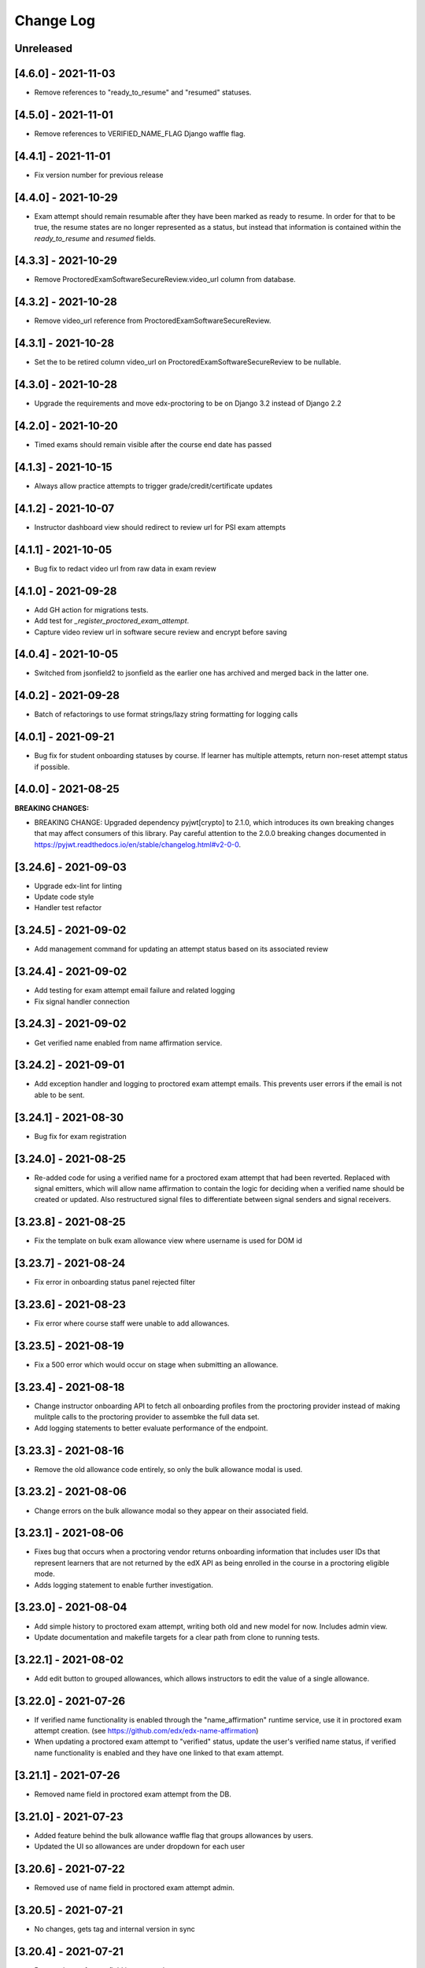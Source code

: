 Change Log
----------

..
   All enhancements and patches to edx-proctoring will be documented
   in this file.  It adheres to the structure of https://keepachangelog.com/ ,
   but in reStructuredText instead of Markdown (for ease of incorporation into
   Sphinx documentation and the PyPI description).

   This project adheres to Semantic Versioning (https://semver.org/).

.. There should always be an "Unreleased" section for changes pending release.

Unreleased
~~~~~~~~~~

[4.6.0] - 2021-11-03
~~~~~~~~~~~~~~~~~~~~
* Remove references to "ready_to_resume" and "resumed" statuses.

[4.5.0] - 2021-11-01
~~~~~~~~~~~~~~~~~~~~
* Remove references to VERIFIED_NAME_FLAG Django waffle flag.

[4.4.1] - 2021-11-01
~~~~~~~~~~~~~~~~~~~~
* Fix version number for previous release

[4.4.0] - 2021-10-29
~~~~~~~~~~~~~~~~~~~~
* Exam attempt should remain resumable after they have been marked as ready to resume. In order
  for that to be true, the resume states are no longer represented as a status, but instead that
  information is contained within the `ready_to_resume` and `resumed` fields.

[4.3.3] - 2021-10-29
~~~~~~~~~~~~~~~~~~~~
* Remove ProctoredExamSoftwareSecureReview.video_url column from database.

[4.3.2] - 2021-10-28
~~~~~~~~~~~~~~~~~~~~
* Remove video_url reference from ProctoredExamSoftwareSecureReview.

[4.3.1] - 2021-10-28
~~~~~~~~~~~~~~~~~~~~
* Set the to be retired column video_url on ProctoredExamSoftwareSecureReview to be nullable.

[4.3.0] - 2021-10-28
~~~~~~~~~~~~~~~~~~~~
* Upgrade the requirements and move edx-proctoring to be on Django 3.2 instead of Django 2.2

[4.2.0] - 2021-10-20
~~~~~~~~~~~~~~~~~~~~
* Timed exams should remain visible after the course end date has passed

[4.1.3] - 2021-10-15
~~~~~~~~~~~~~~~~~~~~
* Always allow practice attempts to trigger grade/credit/certificate updates

[4.1.2] - 2021-10-07
~~~~~~~~~~~~~~~~~~~~
* Instructor dashboard view should redirect to review url for PSI exam attempts

[4.1.1] - 2021-10-05
~~~~~~~~~~~~~~~~~~~~
* Bug fix to redact video url from raw data in exam review

[4.1.0] - 2021-09-28
~~~~~~~~~~~~~~~~~~~~
* Add GH action for migrations tests.
* Add test for `_register_proctored_exam_attempt`.
* Capture video review url in software secure review and encrypt before saving

[4.0.4] - 2021-10-05
~~~~~~~~~~~~~~~~~~~~~
* Switched from jsonfield2 to jsonfield as the earlier one has archived and merged back in the latter one.

[4.0.2] - 2021-09-28
~~~~~~~~~~~~~~~~~~~~~
* Batch of refactorings to use format strings/lazy string formatting for logging calls

[4.0.1] - 2021-09-21
~~~~~~~~~~~~~~~~~~~~~
* Bug fix for student onboarding statuses by course. If learner has multiple attempts, return non-reset attempt status if possible.

[4.0.0] - 2021-08-25
~~~~~~~~~~~~~~~~~~~~~
**BREAKING CHANGES:**

* BREAKING CHANGE: Upgraded dependency pyjwt[crypto] to 2.1.0, which introduces its own breaking changes that may affect consumers of this library. Pay careful attention to the 2.0.0 breaking changes documented in https://pyjwt.readthedocs.io/en/stable/changelog.html#v2-0-0.

[3.24.6] - 2021-09-03
~~~~~~~~~~~~~~~~~~~~~
* Upgrade edx-lint for linting
* Update code style
* Handler test refactor

[3.24.5] - 2021-09-02
~~~~~~~~~~~~~~~~~~~~~
* Add management command for updating an attempt status based on its associated review

[3.24.4] - 2021-09-02
~~~~~~~~~~~~~~~~~~~~~
* Add testing for exam attempt email failure and related logging
* Fix signal handler connection

[3.24.3] - 2021-09-02
~~~~~~~~~~~~~~~~~~~~~
* Get verified name enabled from name affirmation service.

[3.24.2] - 2021-09-01
~~~~~~~~~~~~~~~~~~~~~
* Add exception handler and logging to proctored exam attempt emails. This prevents user errors
  if the email is not able to be sent.

[3.24.1] - 2021-08-30
~~~~~~~~~~~~~~~~~~~~~
* Bug fix for exam registration

[3.24.0] - 2021-08-25
~~~~~~~~~~~~~~~~~~~~~
* Re-added code for using a verified name for a proctored exam attempt that had been reverted.
  Replaced with signal emitters, which will allow name affirmation to contain the logic for deciding
  when a verified name should be created or updated. Also restructured signal files to differentiate
  between signal senders and signal receivers.

[3.23.8] - 2021-08-25
~~~~~~~~~~~~~~~~~~~~~
* Fix the template on bulk exam allowance view where username is used for DOM id

[3.23.7] - 2021-08-24
~~~~~~~~~~~~~~~~~~~~~
* Fix error in onboarding status panel rejected filter

[3.23.6] - 2021-08-23
~~~~~~~~~~~~~~~~~~~~~
* Fix error where course staff were unable to add allowances.

[3.23.5] - 2021-08-19
~~~~~~~~~~~~~~~~~~~~~
* Fix a 500 error which would occur on stage when submitting an allowance.

[3.23.4] - 2021-08-18
~~~~~~~~~~~~~~~~~~~~~
* Change instructor onboarding API to fetch all onboarding profiles from the proctoring provider
  instead of making mulitple calls to the proctoring provider to assembke the full data set.
* Add logging statements to better evaluate performance of the endpoint.

[3.23.3] - 2021-08-16
~~~~~~~~~~~~~~~~~~~~~
* Remove the old allowance code entirely, so only the bulk allowance modal is used.

[3.23.2] - 2021-08-06
~~~~~~~~~~~~~~~~~~~~~
* Change errors on the bulk allowance modal so they appear on their associated field.

[3.23.1] - 2021-08-06
~~~~~~~~~~~~~~~~~~~~~
* Fixes bug that occurs when a proctoring vendor returns onboarding information that includes user IDs that represent
  learners that are not returned by the edX API as being enrolled in the course in a proctoring eligible mode.
* Adds logging statement to enable further investigation.

[3.23.0] - 2021-08-04
~~~~~~~~~~~~~~~~~~~~~
* Add simple history to proctored exam attempt, writing both old and new model for now. Includes admin view.
* Update documentation and makefile targets for a clear path from clone to running tests.

[3.22.1] - 2021-08-02
~~~~~~~~~~~~~~~~~~~~~
* Add edit button to grouped allowances, which allows instructors to edit the value of a single allowance.

[3.22.0] - 2021-07-26
~~~~~~~~~~~~~~~~~~~~~
* If verified name functionality is enabled through the "name_affirmation" runtime service,
  use it in proctored exam attempt creation. (see https://github.com/edx/edx-name-affirmation)
* When updating a proctored exam attempt to "verified" status, update the user's verified
  name status, if verified name functionality is enabled and they have one linked to that
  exam attempt.

[3.21.1] - 2021-07-26
~~~~~~~~~~~~~~~~~~~~~
* Removed name field in proctored exam attempt from the DB.

[3.21.0] - 2021-07-23
~~~~~~~~~~~~~~~~~~~~~
* Added feature behind the bulk allowance waffle flag that groups allowances by users.
* Updated the UI so allowances are under dropdown for each user

[3.20.6] - 2021-07-22
~~~~~~~~~~~~~~~~~~~~~
* Removed use of name field in proctored exam attempt admin.

[3.20.5] - 2021-07-21
~~~~~~~~~~~~~~~~~~~~~
* No changes, gets tag and internal version in sync

[3.20.4] - 2021-07-21
~~~~~~~~~~~~~~~~~~~~~
* Removed use of name field in proctored exam attempt.

[3.20.2] - 2021-07-21
~~~~~~~~~~~~~~~~~~~~~
* Removed IP fields in proctored exam attempt from the DB
* Made name field in proctored exam attempt nullable

[3.20.1] - 2021-07-20
~~~~~~~~~~~~~~~~~~~~~
* Removed use of IP fields in proctored exam attempt.

[3.20.0] - 2021-07-19
~~~~~~~~~~~~~~~~~~~~~
* Added Django 3.0, 3.1 & 3.2 Support

[3.19.0] - 2021-07-16
~~~~~~~~~~~~~~~~~~~~~
* Updated allowance modal to allow bulk allowances to be added.
* Added waffle flag to enable/disable bulk allowances feature.

[3.18.0] - 2021-07-15
~~~~~~~~~~~~~~~~~~~~~
* Remove old proctored exam attempt url.
* Fix onboarding link generation in proctored exam attempt view when exam attempt is in
  onboarding errors status, don't return the link to exams that are not accessible to user.
* Update onboarding link url in student onboarding status view to link
  to the learning mfe page instead of LMS.

[3.17.3] - 2021-07-14
~~~~~~~~~~~~~~~~~~~~~
* Add missing get_proctoring_config method to base backend provider class.

[3.17.2] - 2021-07-2
~~~~~~~~~~~~~~~~~~~~~
* Updated ProctoredExamAttempt view to use the content id from the query.

[3.17.1] - 2021-06-25
~~~~~~~~~~~~~~~~~~~~~
* Fix JSON parse failure when error response from course onboarding status endpoint does not
  return valid JSON.

[3.17.0] - 2021-06-23
~~~~~~~~~~~~~~~~~~~~~
* Replace internal logic for determing learners' onboarding statuses for the course onboarding API
  with provider onboarding API.

[3.16.0] - 2021-06-22
~~~~~~~~~~~~~~~~~~~~~
* Created a GET api endpoint which groups course allowances by users.

[3.15.1] - 2021-06-16
~~~~~~~~~~~~~~~~~~~~~
* Fix a bug in exam attempt API where total time allowed for the exam would not include allowance time.
* Add `test_plan` document to describe key features and test cases
* Update `developing` document with the instructions for frontend-lib-special-exam local development setup

[3.15.0] - 2021-06-15
~~~~~~~~~~~~~~~~~~~~~
* Created a POST api endpoint to add allowances for multiple students and multiple exams at the same time.

[3.14.0] - 2021-06-10
~~~~~~~~~~~~~~~~~~~~~
* When an exam attempt is finished for the first time, mark all completable children in the exam as complete
  in the Completion Service using the Instructor Service. If the Completion Service is not enabled, nothing
  will happen.

[3.13.2] - 2021-06-09
~~~~~~~~~~~~~~~~~~~~~
* Extend exam attempt API to return total time left in the attempt
  and a link to the onboarding exam in case user tries to take proctored
  exam when they haven't passed required onboarding exam.
  Modify API to check if exam has passed due date.

[3.13.1] - 2021-06-08
~~~~~~~~~~~~~~~~~~~~~
* If an attempt transitions from `ready_to_submit` back to `started`, the proctoring provider
  backend function `start_exam_attempt` will not be called.

[3.13.0] - 2021-06-07
~~~~~~~~~~~~~~~~~~~~~
* If the Django setting `PROCTORED_EXAM_VIEWABLE_PAST_DUE` is false, exam content will not be viewable past
  an exam's due date, even if a learner has acknowledged their status.
* Extend exam attempt API to return exam type and to check if
  user has satisfied prerequisites before taking proctored exam.
* Extend proctoring settings API to return additional data about proctoring
  provider.
* Add API endpoint which provides exam review policy for specific exam.
  Usage case is to provide required data for the learning app MFE.

[3.12.0] - 2021-06-04
~~~~~~~~~~~~~~~~~~~~~
* If the `is_integrity_signature_enabled` waffle flag is turned on, do not render the ID verification
  template for proctored exams.

[3.11.6] - 2021-06-03
~~~~~~~~~~~~~~~~~~~~~
* Add logging for attempt status transitions caused by a time out or reattempt

[3.11.5] - 2021-06-01
~~~~~~~~~~~~~~~~~~~~~
* Fix a bug where we are to pass to vendor javascript a value in milliseconds, instead of just seconds

[3.11.4] - 2021-05-27
~~~~~~~~~~~~~~~~~~~~~
* Use the same DEFAULT_DESKTOP_APPLICATION_PING_INTERVAL_SECONDS interval to start the exam and ping the
  proctoring desktop applicaiton

[3.11.3] - 2021-05-27
~~~~~~~~~~~~~~~~~~~~~
* Fix a bug where the Learning Sequences API does not have a schedule for a sequence, which can occur
  when a sequence is unavailable to a learner, and the learner should not know of the existence of the sequence
  (e.g. when a sequence is content gated by enrollment track and the learner is not in the requisite enrollment track).

[3.11.2] - 2021-05-25
~~~~~~~~~~~~~~~~~~~~~
* Add allow-list to prevent nonexistent backend configurations from causing errors

[3.11.1] - 2021-05-25
~~~~~~~~~~~~~~~~~~~~~
* Fix for onboarding status API endpoint. The endpoint requires an obscured user id.

[3.11.0] - 2021-05-24
~~~~~~~~~~~~~~~~~~~~~
* Add ability to get onboarding statuses from a proctoring provider API endpoint
* Extend the learner onboarding status API to determine whether the only onboarding exam or all
  onboarding exams are past due and past an "onboarding_past_due" flag in the response. modify
  the API to not return a link to the onboarding exam if the onboarding exam should not be
  accessible by the learner (i.e. it is to be released or is past due).
* Modify the display behavior of the learner onboarding panel to display "Onboarding Past Due"
  if the only onboarding or all onboarding exams are past due.

[3.10.2] - 2021-05-24
~~~~~~~~~~~~~~~~~~~~~
* Use onboarding status API endpoint for student onboarding info panel

[3.10.1] - 2021-05-21
~~~~~~~~~~~~~~~~~~~~~
* Add ability to get onboarding statuses from a proctoring provider API endpoint
* Add API endpoint which provides proctoring generic and backend specific
  instructions for the proctoring exam. Usage case is to provide required data
  for the learning app MFE.

[3.10.0] - 2021-05-19
~~~~~~~~~~~~~~~~~~~~~
* Add by-backend configurability of the link which shows on the onboarding panel

[3.9.4] - 2021-05-19
~~~~~~~~~~~~~~~~~~~~
* Fix a bug in processing onboarding exams in StudentOnboardingStatusView,
  resulting in an incorrect list of accessible onboarding exams.

[3.9.3] - 2021-05-18
~~~~~~~~~~~~~~~~~~~~
* Fix styling on allowance dropdown to prevent overflow for long exam names.

[3.9.2] - 2021-05-17
~~~~~~~~~~~~~~~~~~~~
* Remove the hide condition for onboarding exam reset by student. Roll out Proctoring Improvement Waffle Flag

[3.9.1] - 2021-05-17
~~~~~~~~~~~~~~~~~~~~
* Add the backend model field is_resumable to the ProctoredExamStudentAttempt model.
* Expose the is_resumable property to the UI so users can resume exam attempts when that property is set

[3.9.0] - 2021-05-17
~~~~~~~~~~~~~~~~~~~~
* Add API endpoint which provides sequence exam data with current active attempt.
  Usage case is to provide required data for the learning app MFE.
* Moved StudentProctoredExamAttemptCollection collecting attempt data logic
  to a separate standalone `get_exam_attempt_data` function.

[3.8.9] - 2021-05-07
~~~~~~~~~~~~~~~~~~~~
* Update language on proctored exam info panel if learner has
  a verified onboarding attempt

[3.8.8] - 2021-04-23
~~~~~~~~~~~~~~~~~~~~
* Add detailed logging of ping failures
* Expose ping timeout value to external javascript worker
* Add documentation for javascript worker development

[3.8.7] - 2021-04-16
~~~~~~~~~~~~~~~~~~~~
* Add pyjwt as explicit dependency to edx-proctoring library.
* Pin version of pyjwt to less than 2.0.0.

[3.8.6] - 2021-04-13
~~~~~~~~~~~~~~~~~~~~
* Fix JWT encoding bug introduced by version 2.0.1 of pyjwt[crypto] library.
* Add RST validator

[3.8.5] - 2021-04-07
~~~~~~~~~~~~~~~~~~~~~
* Add handling of the "onboarding_reset" attempt status to the
  StudentOnboardingStatusByCourseView view and the StudentOnboardingStatus
  panel in the Instructor Dashboard.

[3.8.4] - 2021-04-05
~~~~~~~~~~~~~~~~~~~~~
* Add the request username to the proctoring info panel, allowing course staff to masquerade as
  a specific user.

[3.8.3] - 2021-04-05
~~~~~~~~~~~~~~~~~~~~~
* Use exam due_date or course end date to evaluate the visibility of the onboarding status panel

[3.8.2] - 2021-04-02
~~~~~~~~~~~~~~~~~~~~~
* Update `DEFAULT_DESKTOP_APPLICATION_PING_INTERVAL_SECONDS` to pull from settings.

[3.8.1] - 2021-04-01
~~~~~~~~~~~~~~~~~~~~~
* Increase ping interval from 30 to 60 seconds.

[3.8.0] - 2021-03-31
~~~~~~~~~~~~~~~~~~~~~
* Remove exam resume waffle flag references and fully roll out exam resume and grouped attempt features.

[3.7.16] - 2021-03-30
~~~~~~~~~~~~~~~~~~~~~
* Reduce time for ping interval from 120 to 30 seconds.

[3.7.15] - 2021-03-24
~~~~~~~~~~~~~~~~~~~~~
* Improved learner messaging on onboarding panel and submitted interstitial.

[3.7.14] - 2021-03-19
~~~~~~~~~~~~~~~~~~~~~
* Fix issue where a course key object was being passed in to `get_proctoring_escalation_email`,
  rather than a string.

[3.7.13] - 2021-03-16
~~~~~~~~~~~~~~~~~~~~~
* Update proctored exam error message to remove statement that the user must restart their exam
  from scratch, and include a proctoring escalation email rather than a link to support if
  applicable.

[3.7.12] - 2021-03-15
~~~~~~~~~~~~~~~~~~~~~
* Update the onboarding status to take into account sections that are not accessible to the user
  or has a release date in the future. For sections with release dates in the future,
  that date will now be shown to the learner.
* Fixed accessibility bug on Special Exam Attempts panel on instructor dashboard

[3.7.9] - 2021-03-09
~~~~~~~~~~~~~~~~~~~~
* Update onboarding status logic such that 'approved in another course' will take precedence over
  a non verified state in the requested course.

[3.7.8] - 2021-03-08
~~~~~~~~~~~~~~~~~~~~
* Add enrollment mode column to onboarding status panel on instructor dashboard

[3.7.7] - 2021-03-08
~~~~~~~~~~~~~~~~~~~~
* Add loading spinner for searching to onboarding attempt and special attempts sections on the
  instructor dashboard

[3.7.6] - 2021-03-05
~~~~~~~~~~~~~~~~~~~~
* Fix bug with StudentProctoredExamAttempt put handler where course_id was being incorrectly determined,
  preventing course staff from marking learners' attempts as "ready_to_resume".

[3.7.5] - 2021-03-05
~~~~~~~~~~~~~~~~~~~~
* Add more useful attributes to log messages, in a key=value format that is easier to extract, and reduce
  duplicate exception logs.
* Update private.txt file path in developer docs

[3.7.4] - 2021-03-03
~~~~~~~~~~~~~~~~~~~~
* Show "approved in other course" status for learner who has a valid verified onboarding attempt in another course,
  on the instructor's student onboarding status panel

[3.7.3] - 2021-03-02
~~~~~~~~~~~~~~~~~~~~
* Change use of get_active_enrollments_by_course method of the LMS Enrollments service to
  get_enrollments_can_take_proctored_exams, which is more performant. This shifts the responsibility
  of checking learners' ability to access proctored exams to the LMS, allowing the LMS to construst a
  bulk query for all learners in a course with active enrollments instead of needing to execute multiple
  queries on a per learner basis.

[3.7.2] - 2021-03-02
~~~~~~~~~~~~~~~~~~~~
* Refactor the proctoring API function to get all verified onboarding attempts of a group of learners.

[3.7.1] - 2021-03-02
~~~~~~~~~~~~~~~~~~~~
* Update table on instructors dashboard to add accordian for multiple attempts

[3.7.0] - 2021-03-01
~~~~~~~~~~~~~~~~~~~~
* Update the learner onboarding status view to consider verified attempts from other courses.

[3.6.7] - 2021-02-24
~~~~~~~~~~~~~~~~~~~~
* Fix requirements file

[3.6.6] - 2021-02-24
~~~~~~~~~~~~~~~~~~~~
* Revert jsonfield PR

[3.6.5] - 2021-02-23
~~~~~~~~~~~~~~~~~~~~
* Bug fix to allow course staff to reset attempts

[3.6.4] - 2021-02-24
~~~~~~~~~~~~~~~~~~~~
* Switched from jsonfield2 to jsonfield as the earlier one has archived and merged back in the latter one.

[3.6.3] - 2021-02-23
~~~~~~~~~~~~~~~~~~~~
* Add a script to generate obscure_user_ids for proctoring vendors to use.
* Update the logic for the instructor dashboard onboarding view to match the learners' view,
  so that multiple onboarding exams for the same course can be considered.

[3.6.2] - 2021-02-22
~~~~~~~~~~~~~~~~~~~~
* Change learner onboarding status from "proctoring_started" to "onboarding_started"
  to more clearly describe the learner's onboarding status.

[3.6.1] - 2021-02-19
~~~~~~~~~~~~~~~~~~~~
* Add time_remaining_seconds field of ProctoredExamStudentAttempt model to readonly_fields in
  Django admin page so it is not required when editing the model.
* Update reference to Exception.message to use string representation of the exception, as message
  is no longer an attribute of the Exception class.

[3.6.0] - 2021-02-19
~~~~~~~~~~~~~~~~~~~~
* Do not override exam view for a learner taking a practice exam when the learner does
  not have access to proctoring. This allows the learner to see the exam content and does
  not allow the learner access to the proctoring software.

[3.5.1] - 2021-02-19
~~~~~~~~~~~~~~~~~~~~
* Add missing `rejected` status to list of onboarding attempt statuses.

[3.5.0] - 2021-02-18
~~~~~~~~~~~~~~~~~~~~
* Add new UI for instructor dashboard that groups attempts for each user and exam.
* Add endpoint that returns a list of most recent attempts for each user and exam. Each
  attempt that is returned contains additional data on the past attempts
  associated with the user/exam.

[3.4.1] - 2021-02-17
~~~~~~~~~~~~~~~~~~~~
* Restrict the resume option on the instructor dashboard to attempts that are
  in an "error" state and are not for onboarding or practice exams.

[3.4.0] - 2021-02-11
~~~~~~~~~~~~~~~~~~~~
* Add a new interstitial for exam attempts in the "ready_to_resume" state to
  indicate to learner that their exam attempt is ready to be resumed and to
  prompt the learner to resume their exam.

[3.3.0] - 2021-02-11
~~~~~~~~~~~~~~~~~~~~
* Add learner onboarding view to instructor dashboard.

[3.2.1] - 2021-02-11
~~~~~~~~~~~~~~~~~~~~
* bugfix to 500 errors from proctored exam attempt status endpoint used by the LMS to drive timer functionality

[3.2.0] - 2021-02-10
~~~~~~~~~~~~~~~~~~~~
* Update to update_attempt_status function to account for multiple attempts per exam
* Update to grade, credit, and status email updates based on multiple attempts

[3.1.0] - 2021-02-08
~~~~~~~~~~~~~~~~~~~~
* Add endpoint to return onboarding status information for users in a course.

[3.0.0] - 2021-02-05
~~~~~~~~~~~~~~~~~~~~~
* Update the secret key to the proctoring specific one so we are fixing for the learners being impacted by rotated django secret.

[2.6.7] - 2021-02-04
~~~~~~~~~~~~~~~~~~~~~
* Bug fix for onboarding info panel showing for all proctoring backends, independent of support for onboarding exams

[2.6.6] - 2021-02-01
~~~~~~~~~~~~~~~~~~~~~
* Bug fix for issue that prevented exam resets

[2.6.5] - 2021-01-28
~~~~~~~~~~~~~~~~~~~~~
* Update error interstitial to use the reset_exam_attempt flow that is used for other
  onboarding attempt reset

[2.6.4] - 2021-01-26
~~~~~~~~~~~~~~~~~~~~~
* Fix bug that was preventing exams from being reset
* Add exam removal endpoint to be used on the instructor dashboard in place of the
  current exam attempt reset endpoint as we now have multiple attempts. This new
  endpoint is only accessible to course and edX staff

[2.6.3] - 2021-01-26
~~~~~~~~~~~~~~~~~~~~~
* Update the learner onboarding status panel on "submitted" state so learner knows they need to wait
* Added npm-shrinkwrap.json to pin the graceful-fs to version 4.2.2 to solve "primordials" exception during gulp test

[2.6.2] - 2021-01-25
~~~~~~~~~~~~~~~~~~~~~
* Update endpoint that returns onboarding exam status to account for
  users enrollment mode.

[2.6.1] - 2021-01-25
~~~~~~~~~~~~~~~~~~~~~
* Add a dropdown component.
* If the "data-enable-exam-resume-proctoring-improvements" data attribute on the element of the ProctoredExamAttemptView
  Backbone is true,

  * use the dropdown menu component on the Instructor Dashboard Proctored Exam Attempt panel for proctored exam attempts in the error state, providing the following options:

    * Resume, which transitions the exam attempt into the ready_to_resume state.
    * Reset, which behaves the same as the previous reset functionality, originally exposed via the [x] link.
  * change the [x] link to Reset for exam attempts in other states.

* If the "data-enable-exam-resume-proctoring-improvements" data attribute on the element of the ProctoredExamAttemptView Backbone is
  false there is no change.

[2.6.0] - 2021-01-21
~~~~~~~~~~~~~~~~~~~~~
* Replace Travis CI with Github Actions.
* If a course has a proctoring escalation email set, emails that are sent when an
  exam attempt is verified or rejected will contain that email address rather than a
  link to support.

[2.5.13] - 2021-01-20
~~~~~~~~~~~~~~~~~~~~~
* Allow staff users to modify another user's exam attempt status via the
  the StudentProctoredExamAttempt view's PUT handler only when the action is
  "mark_ready_to_resume" and the user ID is passed in via the request data.

[2.5.12] - 2021-01-20
~~~~~~~~~~~~~~~~~~~~~
* Allow blank fields in Django admin for `external_id`, `due_date`, and `backend`
  in proctored exams.

[2.5.11] - 2021-01-19
~~~~~~~~~~~~~~~~~~~~~
* Added ProctoredExam to django admin

[2.5.10] - 2021-01-15
~~~~~~~~~~~~~~~~~~~~~
* Added management command to update `is_attempt_active` field on review models

[2.5.9] - 2021-01-13
~~~~~~~~~~~~~~~~~~~~
* Added `is_attempt_active` field to ProctoredExamSoftwareSecureReview and
  ProctoredExamSoftwareSecureReviewHistory models to note if the attempt for
  that review has been archived. When an attempt is archived and if it is associated
  with a review, this field will be set to False

[2.5.8] - 2021-01-12
~~~~~~~~~~~~~~~~~~~~
* Ignore the `ProctoredExamStudentAttemptHistory` table when viewing onboarding status.
  This fixes a bug where the status would return `verified` even after all attempts had
  been deleted.

[2.5.7] - 2021-01-08
~~~~~~~~~~~~~~~~~~~~
* Allow the creation of multiple exam attempts for a single user in a single exam, as long
  as the most recent attempt is `ready_to_resume` or `resumed`. When an exam is resumed, the
  time remaining is saved to the new attempt and is used to calculate the expiration time.

[2.5.6] - 2021-01-06
~~~~~~~~~~~~~~~~~~~~
* Updated the StudentProctoredExamAttempt view's PUT handler to allow for a
  new action "mark_ready_to_resume", which transitions exam attempts in the "error" state
  to a "ready_to_resume" state.

[2.5.5] - 2020-01-05
~~~~~~~~~~~~~~~~~~~~~~~~~~~~~~~~~~~~~~~~~~~~~~~~
* Cover `Start System Check` button on the proctoring instruction page with the
  conditions software download link is provided by the proctoring provider,
  since some providers do not has that step in the onboarding process.
* Changed handler for exam ping to remove learner from the exam on 403 error.
* Added `time_remaining_seconds` field to the exam attempt model in order to
  allow the remaining time on an exam attempt to be saved after it enters an
  error state.
* Fix bug allowing learners access to onboarding setup after exam due date.

[2.5.4] - 2020-12-17
~~~~~~~~~~~~~~~~~~~~~~~~~~~~~~~~~~~~~~~~~~~~~~~~
* Minor template fix

[2.5.3] - 2020-12-10
~~~~~~~~~~~~~~~~~~~~~~~~~~~~~~~~~~~~~~~~~~~~~~~~
* Upgrade celery to 5.0.4

[2.5.2] - 2020-12-10
~~~~~~~~~~~~~~~~~~~~

* Fixed bug for proctoring info panel

[2.5.1] - 2020-12-10
~~~~~~~~~~~~~~~~~~~~

* Add endpoint to expose the learner's onboarding status

[2.5.0] - 2020-12-09
~~~~~~~~~~~~~~~~~~~~

* Changed behavior of practice exam reset to create a new exam attempt instead
  of rolling back state of the current attempt.
* Added new proctoring info panel to expose onboarding exam status to learners
* Added option to reset a failed or pending onboarding exam.

[2.4.9] - 2020-11-17
~~~~~~~~~~~~~~~~~~~~

* Fix unbound local variable issue in api.get_attempt_status_summary
* Added new action to student exam attempt PUT allowing users
  to reset a completed practice exam.

[2.4.8] - 2020-10-19
~~~~~~~~~~~~~~~~~~~~

* Created a separate error message for inactive users. Refined the
  existing error message to only show for network error or service disruption.


[2.4.7] - 2020-10-06
~~~~~~~~~~~~~~~~~~~~

* Removed the rpnowv4_flow waffle flag to cleanup code

For details of changes prior to this release, please see
the `GitHub commit history`_.

.. _GitHub commit history: https://github.com/edx/edx-proctoring/commits/master
